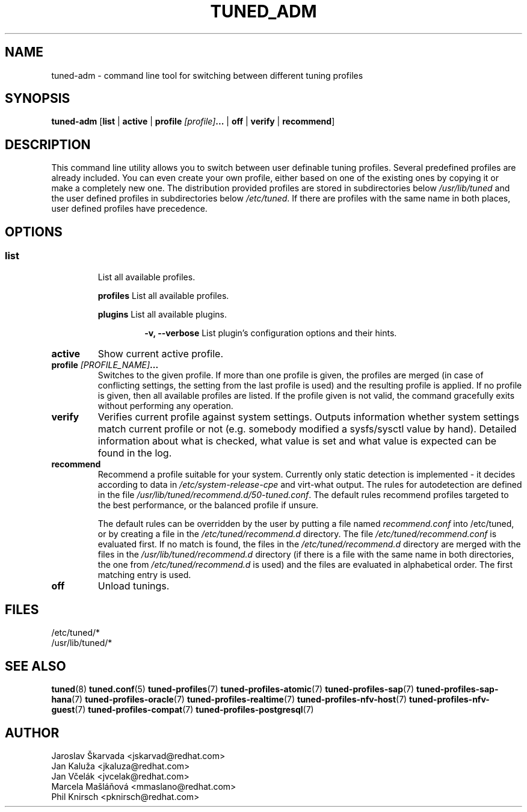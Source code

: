 .\"/* 
.\" * All rights reserved
.\" * Copyright (C) 2009-2017 Red Hat, Inc.
.\" * Authors: Jaroslav Škarvada, Jan Kaluža, Jan Včelák
.\" *          Marcela Mašláňová, Phil Knirsch
.\" *
.\" * This program is free software; you can redistribute it and/or
.\" * modify it under the terms of the GNU General Public License
.\" * as published by the Free Software Foundation; either version 2
.\" * of the License, or (at your option) any later version.
.\" *
.\" * This program is distributed in the hope that it will be useful,
.\" * but WITHOUT ANY WARRANTY; without even the implied warranty of
.\" * MERCHANTABILITY or FITNESS FOR A PARTICULAR PURPOSE.  See the
.\" * GNU General Public License for more details.
.\" *
.\" * You should have received a copy of the GNU General Public License
.\" * along with this program; if not, write to the Free Software
.\" * Foundation, Inc., 51 Franklin Street, Fifth Floor, Boston, MA  02110-1301, USA.
.\" */
.\" 
.TH TUNED_ADM "8" "30 Mar 2017" "Fedora Power Management SIG" "TuneD"
.SH NAME
tuned\-adm - command line tool for switching between different tuning profiles
.SH SYNOPSIS
.B tuned\-adm 
.RB [ list " | " active " | " "profile \fI[profile]\fP..." " | " off " | " verify " | " recommend ]

.SH DESCRIPTION
This command line utility allows you to switch between user definable tuning
profiles. Several predefined profiles are already included. You can even
create your own profile, either based on one of the existing ones by copying
it or make a completely new one. The distribution provided profiles are stored
in subdirectories below \fI/usr/lib/tuned\fP and the user defined profiles in
subdirectories below \fI/etc/tuned\fP. If there are profiles with the same name
in both places, user defined profiles have precedence.

.SH "OPTIONS"

.SS
.TP
.B list
List all available profiles.

.P
.RS
.B profiles
List all available profiles.

.P
.B plugins
List all available plugins.

.RS
.P
.B -v, --verbose
List plugin's configuration options and their hints.
.RE
.RE

.TP
.B active
Show current active profile.

.TP
.BI "profile " [PROFILE_NAME] ...
Switches to the given profile. If more than one profile is given, the
profiles are merged (in case of conflicting settings, the setting from
the last profile is used) and the resulting profile is applied. If no
profile is given, then all available profiles are listed. If the
profile given is not valid, the command gracefully exits without
performing any operation.

.TP
.B verify
Verifies current profile against system settings. Outputs information whether
system settings match current profile or not (e.g. somebody modified
a sysfs/sysctl value by hand). Detailed information about what is checked, what
value is set and what value is expected can be found in the log.

.TP
.B recommend
Recommend a profile suitable for your system. Currently only static detection is
implemented - it decides according to data in \fI/etc/system\-release\-cpe\fP
and virt\-what output. The rules for autodetection are defined in the file
\fI/usr/lib/tuned/recommend.d/50-tuned.conf\fP. The default rules recommend profiles
targeted to the best performance, or the balanced profile if unsure.

The default rules can be overridden by the user by putting a file named
\fIrecommend.conf\fP into /etc/tuned, or by creating a file in the
\fI/etc/tuned/recommend.d\fP directory. The file \fI/etc/tuned/recommend.conf\fP
is evaluated first. If no match is found, the files in the
\fI/etc/tuned/recommend.d\fP directory are merged with the files in the
\fI/usr/lib/tuned/recommend.d\fP directory (if there is a file with the same
name in both directories, the one from \fI/etc/tuned/recommend.d\fP is used)
and the files are evaluated in alphabetical order. The first matching
entry is used.

.TP
.B off
Unload tunings.

.SH "FILES"
.nf
/etc/tuned/*
/usr/lib/tuned/*

.SH "SEE ALSO"
.BR tuned (8)
.BR tuned.conf (5)
.BR tuned\-profiles (7)
.BR tuned\-profiles\-atomic (7)
.BR tuned\-profiles\-sap (7)
.BR tuned\-profiles\-sap\-hana (7)
.BR tuned\-profiles\-oracle (7)
.BR tuned\-profiles\-realtime (7)
.BR tuned\-profiles\-nfv\-host (7)
.BR tuned\-profiles\-nfv\-guest (7)
.BR tuned\-profiles\-compat (7)
.BR tuned\-profiles\-postgresql (7)
.SH AUTHOR
.nf
Jaroslav Škarvada <jskarvad@redhat.com>
Jan Kaluža <jkaluza@redhat.com>
Jan Včelák <jvcelak@redhat.com>
Marcela Mašláňová <mmaslano@redhat.com>
Phil Knirsch <pknirsch@redhat.com>
